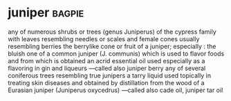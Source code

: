 * juniper :bagpie:
any of numerous shrubs or trees (genus Juniperus) of the cypress family with leaves resembling needles or scales and female cones usually resembling berries
the berrylike cone or fruit of a juniper; especially : the bluish one of a common juniper (J. communis) which is used to flavor foods and from which is obtained an acrid essential oil used especially as a flavoring in gin and liqueurs —called also juniper berry
any of several coniferous trees resembling true junipers
a tarry liquid used topically in treating skin diseases and obtained by distillation from the wood of a Eurasian juniper (Juniperus oxycedrus) —called also cade oil, juniper tar oil
